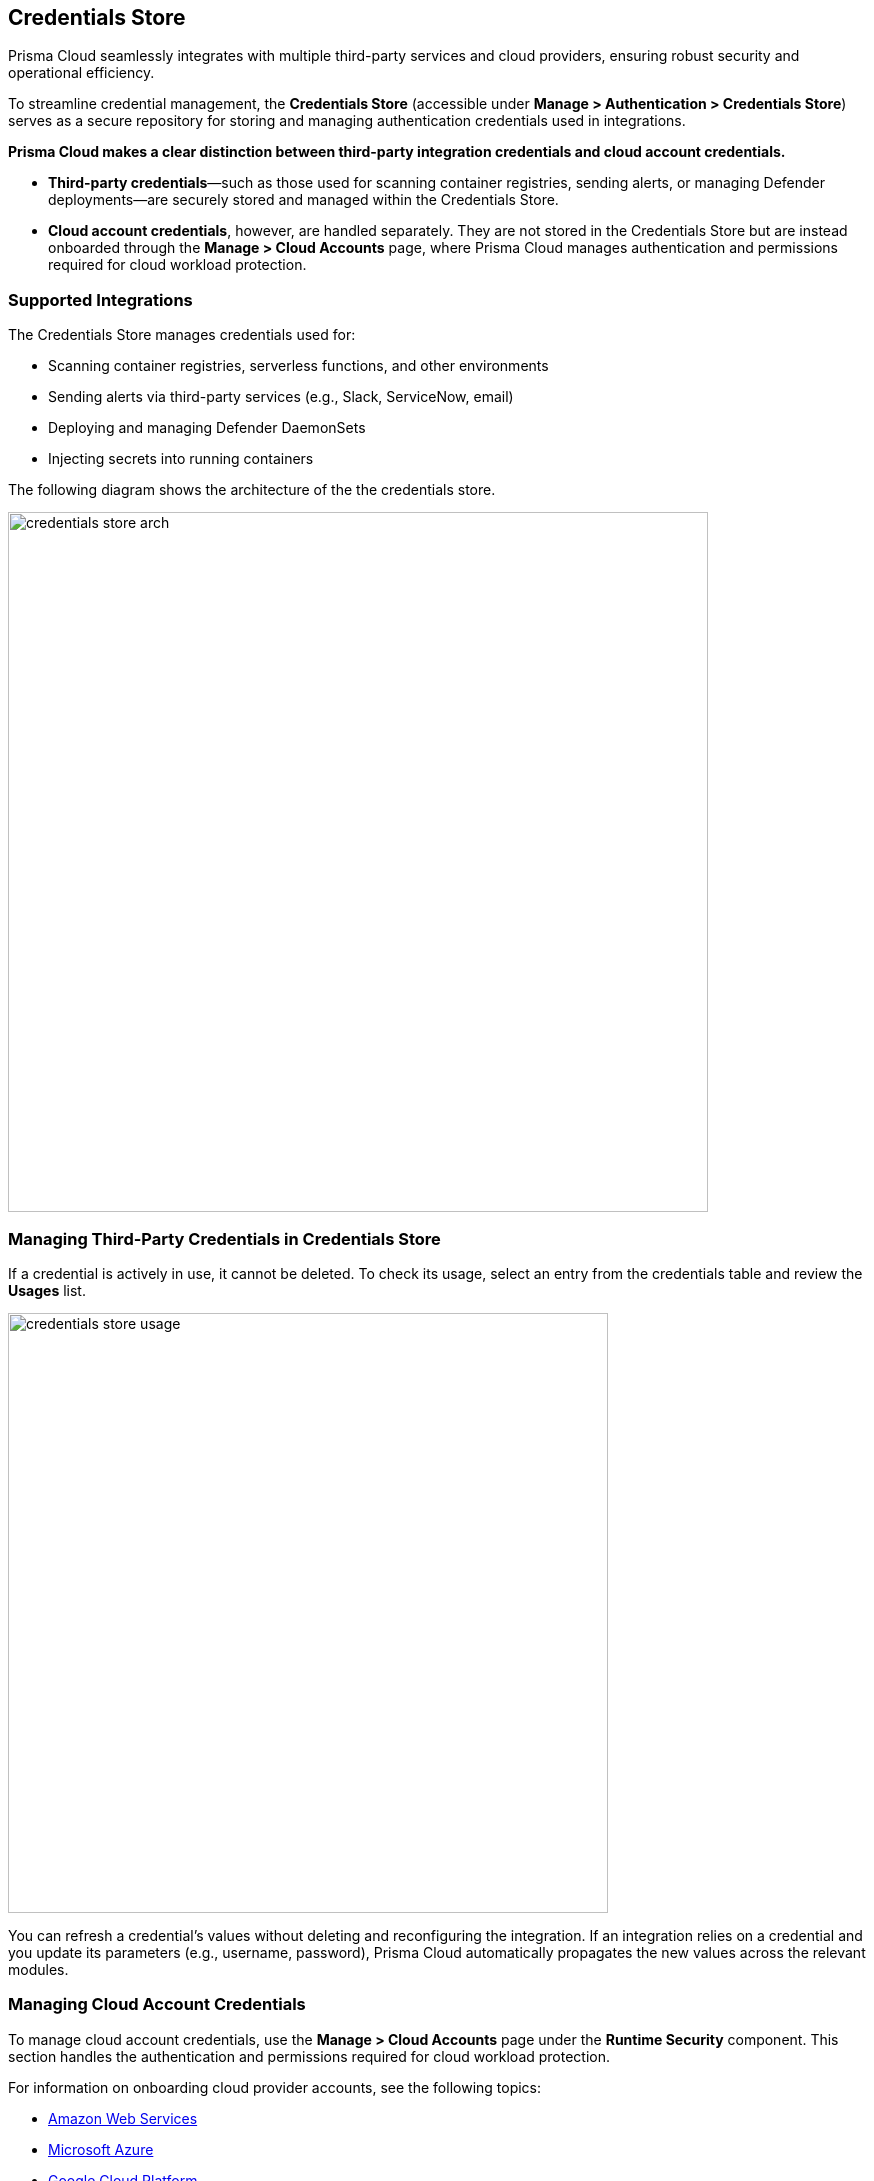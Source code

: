 == Credentials Store
Prisma Cloud seamlessly integrates with multiple third-party services and cloud providers, ensuring robust security and operational efficiency.

To streamline credential management, the *Credentials Store* (accessible under *Manage > Authentication > Credentials Store*) serves as a secure repository for storing and managing authentication credentials used in integrations.

**Prisma Cloud makes a clear distinction between third-party integration credentials and cloud account credentials.**

- *Third-party credentials*—such as those used for scanning container registries, sending alerts, or managing Defender deployments—are securely stored and managed within the Credentials Store.  
- *Cloud account credentials*, however, are handled separately. They are not stored in the Credentials Store but are instead onboarded through the *Manage > Cloud Accounts* page, where Prisma Cloud manages authentication and permissions required for cloud workload protection.

=== Supported Integrations
The Credentials Store manages credentials used for:

* Scanning container registries, serverless functions, and other environments
* Sending alerts via third-party services (e.g., Slack, ServiceNow, email)
* Deploying and managing Defender DaemonSets
* Injecting secrets into running containers

The following diagram shows the architecture of the the credentials store.

image::credentials_store_arch.png[width=700]

=== Managing Third-Party Credentials in Credentials Store

If a credential is actively in use, it cannot be deleted. To check its usage, select an entry from the credentials table and review the *Usages* list.

image::credentials_store_usage.png[width=600]

You can refresh a credential’s values without deleting and reconfiguring the integration. If an integration relies on a credential and you update its parameters (e.g., username, password), Prisma Cloud automatically propagates the new values across the relevant modules.

=== Managing Cloud Account Credentials

To manage cloud account credentials, use the *Manage > Cloud Accounts* page under the **Runtime Security** component. This section handles the authentication and permissions required for cloud workload protection.

For information on onboarding cloud provider accounts, see the following topics:

* xref:./onboard-aws.adoc[Amazon Web Services]
* xref:./onboard-azure.adoc[Microsoft Azure]
* xref:./onboard-gcp.adoc[Google Cloud Platform]
* xref:./onboard-oci.adoc[Oracle Cloud Infrastructure]